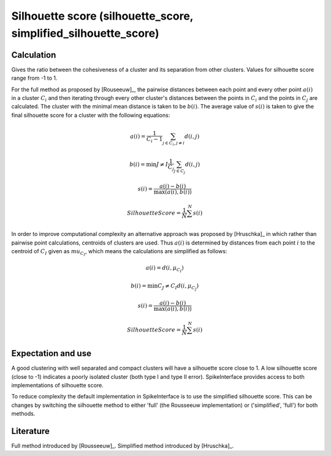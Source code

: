 Silhouette score (silhouette_score, simplified_silhouette_score)
============================================

Calculation
-----------

Gives the ratio between the cohesiveness of a cluster and its separation from other clusters.
Values for silhouette score range from -1 to 1. 

For the full method as proposed by [Rouseeuw]_, the pairwise distances between each point 
and every other point :math:`a(i)` in a cluster :math:`C_i` and then iterating through 
every other cluster's distances between the points in :math:`C_i` and the points in :math:`C_j` 
are calculated. The cluster with the minimal mean distance is taken to be :math:`b(i)`. The
average value of :math:`s(i)` is taken to give the final silhouette score for a cluster with
the following equations:

.. math::
    a(i) = \frac{1}{C_i-1} \sum_{j \in C_i, j \neq i} d(i,j)
    
    b(i) = \min {J \neq I} \frac{1}{C_j} \sum_{j \in C_j} d(i, j)
    
    s(i) = \frac{a(i)-b(i)}{\max(a(i), b(i))}
    
    Silhouette Score = \frac{1}{N} \sum^{N} s(i)

In order to improve computational complexity an alternative approach was proposed by [Hruschka]_
in which rather than pairwise point calculations, centroids of clusters are used. Thus :math:`a(i)`
is determined by distances from each point :math:`i` to the centroid of :math:`C_I` given as 
:math:`mu_{C_I}`, which means the calculations are simplified as follows:

.. math::
    a(i) = d(i, \mu_{C_I})
    
    b(i) = \min {C_J \neq C_I}  d(i, \mu_{C_J})
    
    s(i) = \frac{a(i)-b(i)}{\max(a(i), b(i))}
    
    Silhouette Score = \frac{1}{N} \sum^{N} s(i)

Expectation and use
-------------------

A good clustering with well separated and compact clusters will have a silhouette score close to 1.
A low silhouette score (close to -1) indicates a poorly isolated cluster (both type I and type II error).
SpikeInterface provides access to both implementations of silhouette score.

To reduce complexity the default implementation in SpikeInterface is to use the simplified silhouette score.
This can be changes by switching the silhouette method to either 'full' (the Rousseeuw implementation) or
('simplified', 'full') for both methods.


Literature
----------

Full method introduced by [Rousseeuw]_.
Simplified method introduced by [Hruschka]_.
